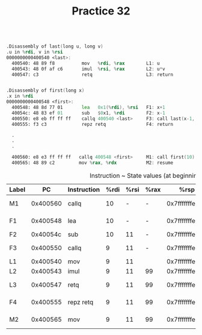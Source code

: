#+TITLE: Practice 32

#+BEGIN_SRC asm

.Disassembly of last(long u, long v)
.u in %rdi, v in %rsi
0000000000400540 <last>:
  400540: 48 89 f8          mov   %rdi, %rax        L1: u
  400543: 48 0f af c6       imul  %rsi, %rax        L2: u*v
  400547: c3                retq                    L3: return


.Disassembly of first(long x)
.x in %rdi
0000000000400548 <first>:
  400548: 48 8d 77 01       lea   0x1(%rdi), %rsi   F1: x+1
  40054c: 48 83 ef 01       sub   $0x1, %rdi        F2: x-1
  400550: e8 eb ff ff ff    callq 400540 <last>     F3: call last(x-1, x+1)
  400555: f3 c3             repz retq               F4: return
  
  .
  .
  .
  
  400560: e8 e3 ff ff ff   callq 400548 <first>     M1: call first(10)
  400565: 48 89 c2         mov %rax, %rdx           M2: resume

#+END_SRC


#+CAPTION: Instruction ~ State values (at beginning)
| Label |       PC | Instruction | %rdi | %rsi | %rax |           %rsp |    *%rsp | Description          |
|-------+----------+-------------+------+------+------+----------------+----------+----------------------|
| M1    | 0x400560 | callq       |   10 |    - | -    | 0x7fffffffe820 |        - | call first(10)       |
| F1    | 0x400548 | lea         |   10 |    - | -    | 0x7fffffffe818 | 0x400565 | entry of first       |
| F2    | 0x40054c | sub         |   10 |   11 | -    | 0x7fffffffe818 | 0x400565 |                      |
| F3    | 0x400550 | callq       |    9 |   11 | -    | 0x7fffffffe818 | 0x400565 | call last(9, 11)     |
| L1    | 0x400540 | mov         |    9 |   11 |      | 0x7fffffffe810 | 0x400555 | entry of last        |
| L2    | 0x400543 | imul        |    9 |   11 | 99   | 0x7fffffffe810 | 0x400555 |                      |
| L3    | 0x400547 | retq        |    9 |   11 | 99   | 0x7fffffffe810 | 0x400555 | return 99 from last  |
| F4    | 0x400555 | repz retq   |    9 |   11 | 99   | 0x7fffffffe818 | 0x400565 | return 99 from first |
| M2    | 0x400565 | mov         |    9 |   11 | 99   | 0x7fffffffe820 |        - | resume main          |
